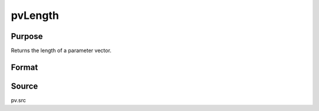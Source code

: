 
pvLength
==============================================

Purpose
----------------

Returns the length of a parameter vector.

Format
----------------
.. function:: pvLength(p1)

    :param p1: an instance of structure of type *PV*
    :type p1: struct

    :returns: n (*scalar*), length of parameter vector in *p1*.

Source
------

pv.src


